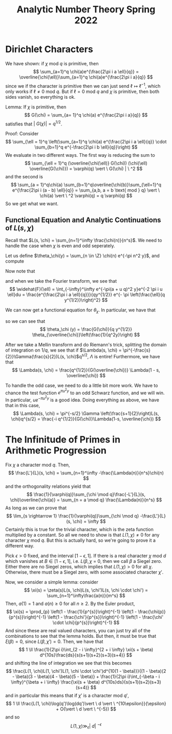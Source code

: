 #+STARTUP: nolatexpreview

#+HTML_HEAD: <link rel="stylesheet" href="../../css/math.css" />
#+HTML_HEAD: <script src="https://cdnjs.cloudflare.com/ajax/libs/mathjax/3.2.0/es5/tex-mml-chtml.min.js" integrity="sha512-9DkJEmXbL/Tdj8b1SxJ4H2p3RCAXKsu8RqbznEjhFYw0cFIWlII+PnGDU2FX3keyE9Ev6eFaDPyEAyAL2cEX0Q==" crossorigin="anonymous" referrerpolicy="no-referrer"></script>
#+HTML_HEAD: <script src="https://cdnjs.cloudflare.com/ajax/libs/mathjax/3.2.0/es5/input/tex/extensions/ams.min.js" integrity="sha512-hYQ7XXWTcxv2ZqLKj/ZLf+iDlS6UDfMqGZBYViCaAEfLNVtmThtbS0HKzR1PnjMCi3N5SGEpOmEdYXInWlwqqQ==" crossorigin="anonymous" referrerpolicy="no-referrer"></script>

#+TITLE: Analytic Number Theory Spring 2022

\(
    \newcommand{\contra}{\Rightarrow\!\Leftarrow}
    \newcommand{\R}{\mathbb{R}}
    \newcommand{\F}{\mathbb{F}}
    \newcommand{\Z}{\mathbb{Z}}
    \newcommand{\Zeq}{\mathbb{Z}_{\geq 0}}
    \newcommand{\Zg}{\mathbb{Z}_{>0}}
    \newcommand{\Req}{\mathbb{R}_{\geq 0}}
    \newcommand{\Rg}{\mathbb{R}_{>0}}
    \newcommand{\N}{\mathbb{N}}
    \newcommand{\Q}{\mathbb{Q}}
    \newcommand{\O}{\mathcal{O}}
    \newcommand{\C}{\mathbb{C}}
    \newcommand{\A}{\mathbb{A}}
    \renewcommand{\P}{\mathbb{P}}
    \renewcommand{\mod}{\text{ mod }}
    \DeclareMathOperator{\Spec}{Spec}
    \DeclareMathOperator{\Proj}{Proj}
    \DeclareMathOperator{\Ob}{Ob}
    \DeclareMathOperator{\Mor}{Mor}
    \DeclareMathOperator{\Hom}{Hom}
\)


* Dirichlet Characters
We have shown: if \(\chi \text{ mod } q\) is primitive, then
\[
    \sum_{a=1}^q \chi(a)e^{\frac{2\pi i a \ell}{q}} = \overline{\chi(\ell)}\sum_{a=1}^q \chi(a)e^{\frac{2\pi i a}{q}}
\]
since we if the character is primitive then we can just send \(\ell \mapsto \ell^{-1}\), which only works if \(\ell \neq 0 \text{ mod } q\). But if \(\ell = 0 \text{ mod } q\) and \(\chi\) is primitive, then both sides vanish, so everything is ok.

Lemma: If \(\chi\) is primitive, then
\[
    G(\chi) = \sum_{a= 1}^q \chi(a) e^{\frac{2\pi i a}{q}}
\]
satisfies that \(|\ G(\chi)| =  q^{1/2}\).

Proof: Consider
\[
    \sum_{\ell = 1}^q \left(\sum_{a=1}^q \chi(a) e^{\frac{2\pi i a \ell}{q}} \cdot \sum_{b=1}^q e^{-\frac{2\pi i b \ell}{q}}\right)
\]
We evaluate in two different ways. The first way is reducing the sum to
\[
    \sum_{\ell = 1}^q (\overline{\chi(\ell)} G(\chi)) (\chi(\ell) \overline{G(\chi)}) = \varphi(q) \vert \ G(\chi) | \ ^2
\]
and the second is
\[
    \sum_{a = 1}^q\chi(a) \sum_{b=1}^q\overline{\chi(b)}\sum_{\ell=1}^q e^{\frac{2\pi i (a - b) \ell}{q}} = \sum_{a,b, a = b \text{ mod } q} \vert \ \chi(a) \vert \ ^2 \varphi(q) = q \varphi(q)
\]
So we get what we want.

** Functional Equation and Analytic Continuations of \(L(s, \chi)\)
Recall that \(L(s, \chi) = \sum_{n=1}^\infty \frac{\chi(n)}{n^s}\). We need to handle the case when \(\chi\) is even and odd seperately.

Let us define \(\theta_\chi(y) = \sum_{n \in \Z} \chi(n) e^{-\pi n^2 y}\), and compute
\begin{align*}
    \int_0^\infty \theta_\chi (y) y^{\frac{s}{2}} \frac{dy}{y} &= 2 \int_0^\infty \sum_{n=1}^\infty \chi(n)e^{-\pi n^2 y}y^{\frac{s}{2}}\frac{dy}{y} \\
    &= 2 \pi^{-\frac{s}{2}}\sum_{n=1}^\infty\frac{\chi(n)}{n^s}\int_0^\infty e^{-y}y^{\frac{s}{2}}\frac{ds}{y} \\
    &= 2\pi^{-\frac{s}{2}}\Gamma \left(\frac{s}{2}\right)L(s, \chi)
\end{align*}

Now note that
\begin{align*}
    \theta_\chi (y)) &= \sum_{a=1}^q \chi(a) \sum_{\ell }e^{-\pi (a  + \ell q)^2 y}
\end{align*}
and when we take the Fourier transform, we see that
\[
    \widehat{F}(\ell) = \int_{-\infty}^\infty e^{-\pi(a + u q)^2 y}e^{-2 \pi i u \ell}du = \frac{e^{\frac{2\pi i a \ell}{q}}}{qy^{1/2}} e^{- \pi \left(\frac{\ell}{q  y^{1/2}}\right)^2}
\]

We can now get a functional equation for \(\theta_\chi\). In particular, we have that
\begin{align*}
    \theta_\chi(y) &= \sum_{a=1}^q \chi(a) \sum_{\ell = -\infty}^\infty e^{-\pi(a + \ell q)^2 q} = \sum_{a = 1}^q\chi(a) \sum_{\ell} F(a) \\
    &= \frac{1}{q y^{1/2}} \sum_{a=1}^q \chi(a) \sum_{\ell} e^{\frac{2 \pi i a \ell}{q}}e^{-\pi \frac{\ell ^2}{q^2 y}} \\
    &= \frac{1}{q y^{1/2}} \sum_{\ell} \sum_{a=1}^q \chi(a) e^{\frac{2 \pi i a \ell}{q}}e^{-\pi \frac{\ell ^2}{q^2 y}} \\
    &= \frac{G(\chi)}{q y^{1/2}} \sum_{\ell} \overline{\chi(\ell)} e^{-\pi \frac{\ell ^2}{q^2 y}} \\
\end{align*}
so we can see that
\[
    \theta_\chi (y) = \frac{G(\chi)}{q y^{1/2}} \theta_{\overline{\chi}}\left(\frac{1}{q^2y}\right)
\]

After we take a Mellin transform and do Riemann's trick, splitting the domain of integration on \(1/q\), we see that if \(\Lambda(s, \chi) = \pi^{-\frac{s}{2}}\Gamma(\frac{s}{2})L(s, \chi)\)q^{s/2}, \(\Lambda\) is entire! Furthermore, we have that
\[
    \Lambda(s, \chi) = \frac{q^{1/2}}{G(\overline{\chi})} \Lambda(1 - s, \overline{\chi})
\]

To handle the odd case, we need to do a little bit more work. We have to chance the test function \(e^{\pi u^2 y}\) to an odd Schwarz function, and we will win. In particular, \(ue^{-\pi u^2 y}\) is a good idea. Doing everything as above, we have that in this case,
\[
    \Lambda(s, \chi) = \pi^{-s/2} \Gamma \left(\frac{s+1}{2}\right)L(s, \chi)q^{s/2} = \frac{-i q^{1/2}}{G(\chi)}\Lambda(1-s, \overline{\chi})
\]

* The Infinitude of Primes in Arithmetic Progression
Fix \(\chi\) a character mod \(q\). Then,
\[
    \frac{L'}{L}(s, \chi) = \sum_{n=1}^\infty -\frac{\Lambda(n)}{n^s}\chi(n)
\]
and the orthogonality relations yield that
\[
    \frac{1}{\varphi(q)}\sum_{\chi \mod q}\frac{-L'}{L}(s, \chi)\overline{\chi(a)} = \sum_{n = a \mod q} \frac{\Lambda(n)}{n^s}
\]
As long as we can prove that
\[
    \lim_{s \rightarrow 1} \frac{1}{\varphi(q)}\sum_{\chi \mod q} -\frac{L'}{L}(s, \chi) = \infty
\]
Certainly this is true for the trivial character, which is the zeta function multiplied by a constant. So all we need to show is that \(L(1, \chi) \neq 0\) for any character \(\chi \) mod \(q\). But this is actually hard, so we're going to prove it a different way.

Pick \(\epsilon > 0\) fixed, and the interval \([1 - \epsilon, 1]\). If there is a real character \(\chi\) mod \(d\) which vanishes at \(B \in [ 1- \epsilon, 1]\), i.e. \(L(\beta, \chi\) = 0, then we call \(\beta\) a Siegel zero. Either there are no Siegel zeros, which implies that \(L(1, \chi) > 0\) for all \(\chi\). Otherwise, there must be a Siegel zero, with some associated character \(\chi'\).

Now, we consider a simple lemma: consider
\[
    \xi(s) = \zeta(s)L(s, \chi)L(s, \chi')L(s, \chi \cdot \chi') = \sum_{n=1}^\infty\frac{a(n)}{m^s}
\]
Then, \(a(1) = 1\) and \(a(n) \geq 0\) for all \(n \geq 2\). By the Euler product,
\[
    \xi(s) = \prod_{p} \left(1 - \frac{1}{p^{s}}\right)^{-1} \left(1 - \frac{\chi(p)}{p^{s}}\right)^{-1} \left(1 - \frac{\chi'}{p^{s}}\right)^{-1} \left(1 - \frac{\chi' \cdot \chi}{p^{s}}\right)^{-1}
\]
And since these are real valued characters, you can just try all of the combinations to see that the lemma holds. But then, it must be true that \(\xi(\beta) =0 \), since \(L(\beta, \chi') = 0\). Then, we have that
\[
    1 \ll \frac{1}{2\pi i}\int_{2 - i \infty}^{2 + i \infty} \xi(s + \beta) d^{10s}\frac{ds}{s(s+1)(s+2)(s+3)(s+4)}
\]
and shifting the line of integration we see that this becomes
\[
    \frac{L(1, \chi)L(1, \chi')L(1, \chi \cdot \chi')d^{10(1 - \beta)}}{(1 - \beta)(2 - \beta)(3 - \beta)(4 - \beta)(5 - \beta)} + \frac{1}{2\pi i}\int_{-\beta - i \infty}^{\beta + i \infty} \frac{\xi(s + \beta) d^{10s}ds}{s(s+1)(s+2)(s+3)(s+4)}
\]
and in particular this means that if \(\chi'\) is a character mod \(q'\),
\[
    1 \ll \frac{L(1, \chi)\log(q')\log(dq')\vert \ d \vert \ ^{10\epsilon}}{\epsilon} + O(\vert \ d \vert \ ^{-5})
\]
and so
\[
    L(1, \chi) \gg_\epsilon \vert \ d  \vert \ ^{-\epsilon}
\]
